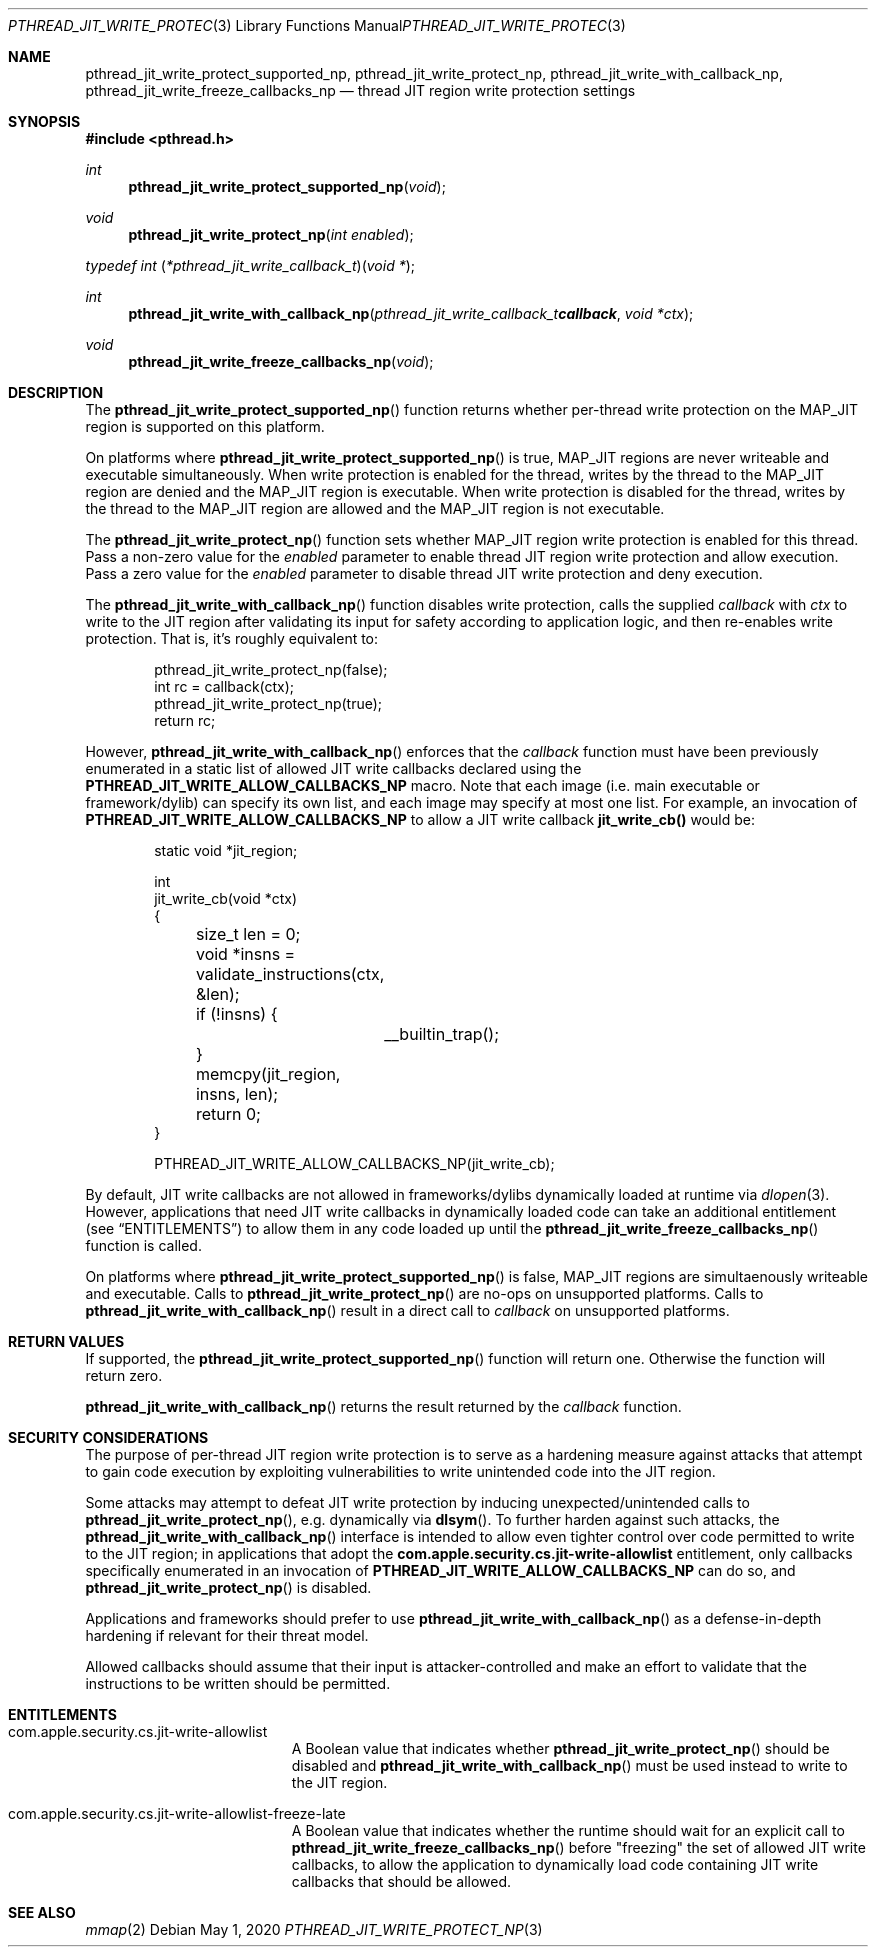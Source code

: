 .\" Copyright (c) 2020 Apple Inc. All rights reserved.
.\"
.\" @APPLE_LICENSE_HEADER_START@
.\"
.\" This file contains Original Code and/or Modifications of Original Code
.\" as defined in and that are subject to the Apple Public Source License
.\" Version 2.0 (the 'License'). You may not use this file except in
.\" compliance with the License. Please obtain a copy of the License at
.\" http://www.opensource.apple.com/apsl/ and read it before using this
.\" file.
.\"
.\" The Original Code and all software distributed under the License are
.\" distributed on an 'AS IS' basis, WITHOUT WARRANTY OF ANY KIND, EITHER
.\" EXPRESS OR IMPLIED, AND APPLE HEREBY DISCLAIMS ALL SUCH WARRANTIES,
.\" INCLUDING WITHOUT LIMITATION, ANY WARRANTIES OF MERCHANTABILITY,
.\" FITNESS FOR A PARTICULAR PURPOSE, QUIET ENJOYMENT OR NON-INFRINGEMENT.
.\" Please see the License for the specific language governing rights and
.\" limitations under the License.
.\"
.\" @APPLE_LICENSE_HEADER_END@
.\"
.Dd May 1, 2020
.Dt PTHREAD_JIT_WRITE_PROTECT_NP 3
.Os
.Sh NAME
.Nm pthread_jit_write_protect_supported_np ,
.Nm pthread_jit_write_protect_np ,
.Nm pthread_jit_write_with_callback_np ,
.Nm pthread_jit_write_freeze_callbacks_np
.Nd thread JIT region write protection settings
.Sh SYNOPSIS
.In pthread.h
.Ft int
.Fn pthread_jit_write_protect_supported_np "void"
.Ft void
.Fn pthread_jit_write_protect_np "int enabled"
.Ft typedef "int \*(lp*pthread_jit_write_callback_t\*(rp\*(lpvoid *\*(rp" ;
.Ft int
.Fn pthread_jit_write_with_callback_np "pthread_jit_write_callback_t callback" "void *ctx"
.Ft void
.Fn pthread_jit_write_freeze_callbacks_np "void"
.Sh DESCRIPTION
The
.Fn pthread_jit_write_protect_supported_np
function returns whether per-thread write protection on the MAP_JIT region is supported on this platform.
.Pp
On platforms where
.Fn pthread_jit_write_protect_supported_np
is true, MAP_JIT regions are never writeable and executable simultaneously.
When write protection is enabled for the thread, writes by the thread to the MAP_JIT region are denied and the MAP_JIT region is executable.
When write protection is disabled for the thread, writes by the thread to the MAP_JIT region are allowed and the MAP_JIT region is not executable.
.Pp
The
.Fn pthread_jit_write_protect_np
function sets whether MAP_JIT region write protection is enabled for this thread.
Pass a non-zero value for the
.Fa enabled
parameter to enable thread JIT region write protection and allow execution. Pass a zero value for the
.Fa enabled
parameter to disable thread JIT write protection and deny execution.
.Pp
The
.Fn pthread_jit_write_with_callback_np
function disables write protection, calls the supplied
.Fa callback
with
.Fa ctx
to write to the JIT region after validating its input for safety according to application logic, and then re-enables write protection.
That is, it's roughly equivalent to:
.Bd -literal -offset indent
pthread_jit_write_protect_np(false);
int rc = callback(ctx);
pthread_jit_write_protect_np(true);
return rc;
.Ed
.Pp
However,
.Fn pthread_jit_write_with_callback_np
enforces that the
.Fa callback
function must have been previously enumerated in a static list of allowed JIT write callbacks declared using the \fBPTHREAD_JIT_WRITE_ALLOW_CALLBACKS_NP\fR macro.
Note that each image (i.e. main executable or framework/dylib) can specify its own list, and each image may specify at most one list.
For example, an invocation of \fBPTHREAD_JIT_WRITE_ALLOW_CALLBACKS_NP\fR to allow a JIT write callback \fBjit_write_cb()\fR would be:
.Bd -literal -offset indent
static void *jit_region;

int
jit_write_cb(void *ctx)
{
	size_t len = 0;
	void *insns = validate_instructions(ctx, &len);
	if (!insns) {
		__builtin_trap();
	}

	memcpy(jit_region, insns, len);
	return 0;
}

PTHREAD_JIT_WRITE_ALLOW_CALLBACKS_NP(jit_write_cb);
.Ed
.Pp
By default, JIT write callbacks are not allowed in frameworks/dylibs dynamically loaded at runtime via
.Xr dlopen 3 .
However, applications that need JIT write callbacks in dynamically loaded code can take an additional entitlement (see
.Sx ENTITLEMENTS )
to allow them in any code loaded up until the
.Fn pthread_jit_write_freeze_callbacks_np
function is called.
.Pp
On platforms where
.Fn pthread_jit_write_protect_supported_np
is false, MAP_JIT regions are simultaenously writeable and executable. Calls to
.Fn pthread_jit_write_protect_np
are no-ops on unsupported platforms. Calls to
.Fn pthread_jit_write_with_callback_np
result in a direct call to
.Fa callback
on unsupported platforms.
.Sh RETURN VALUES
If supported, the
.Fn pthread_jit_write_protect_supported_np
function will return one. Otherwise the function will return zero.
.Pp
.Fn pthread_jit_write_with_callback_np
returns the result returned by the
.Fa callback
function.
.Sh SECURITY CONSIDERATIONS
The purpose of per-thread JIT region write protection is to serve as a hardening measure against attacks that attempt to gain code execution by exploiting vulnerabilities to write unintended code into the JIT region.
.Pp
Some attacks may attempt to defeat JIT write protection by inducing unexpected/unintended calls to
.Fn pthread_jit_write_protect_np ,
e.g. dynamically via
.Fn dlsym .
To further harden against such attacks, the
.Fn pthread_jit_write_with_callback_np
interface is intended to allow even tighter control over code permitted to write to the JIT region; in applications that adopt the \fBcom.apple.security.cs.jit-write-allowlist\fR entitlement, only callbacks specifically enumerated in an invocation of \fBPTHREAD_JIT_WRITE_ALLOW_CALLBACKS_NP\fR can do so, and
.Fn pthread_jit_write_protect_np
is disabled.
.Pp
Applications and frameworks should prefer to use
.Fn pthread_jit_write_with_callback_np
as a defense-in-depth hardening if relevant for their threat model.
.Pp
Allowed callbacks should assume that their input is attacker-controlled and make an effort to validate that the instructions to be written should be permitted.
.Sh ENTITLEMENTS
.Bl -tag -width Er
.It Dv com.apple.security.cs.jit-write-allowlist
A Boolean value that indicates whether
.Fn pthread_jit_write_protect_np
should be disabled and
.Fn pthread_jit_write_with_callback_np
must be used instead to write to the JIT region.
.It Dv com.apple.security.cs.jit-write-allowlist-freeze-late
A Boolean value that indicates whether the runtime should wait for an explicit call to
.Fn pthread_jit_write_freeze_callbacks_np
before "freezing" the set of allowed JIT write callbacks, to allow the application to dynamically load code containing JIT write callbacks that should be allowed.
.El
.Sh SEE ALSO
.Xr mmap 2
